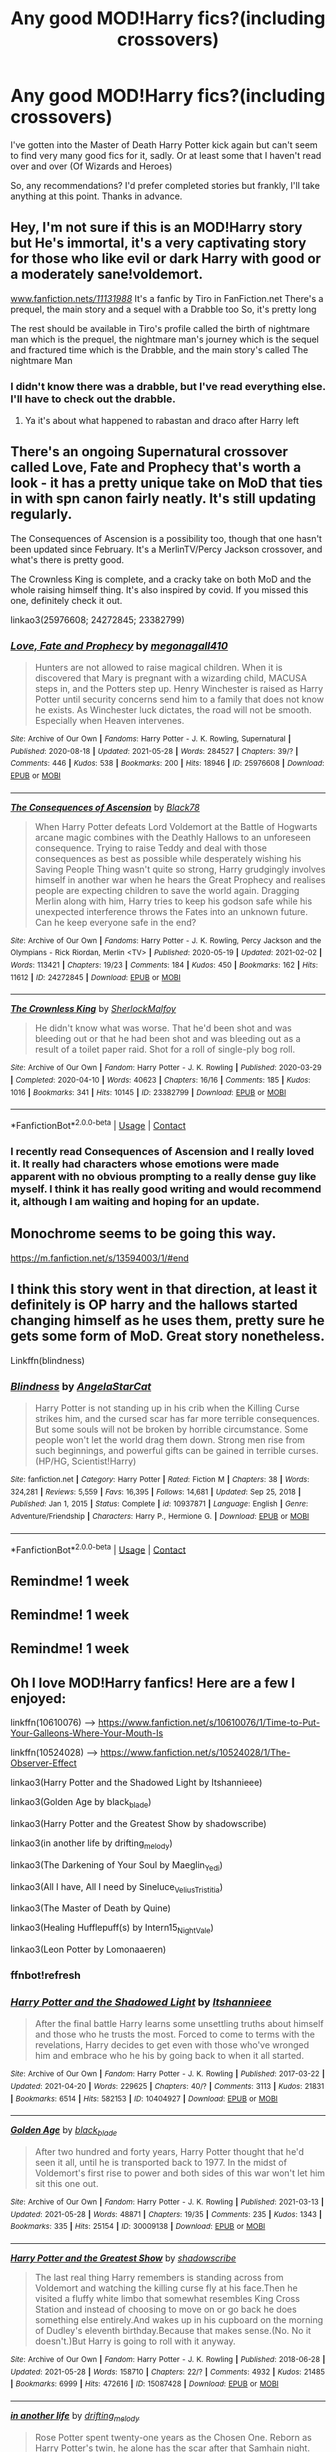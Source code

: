 #+TITLE: Any good MOD!Harry fics?(including crossovers)

* Any good MOD!Harry fics?(including crossovers)
:PROPERTIES:
:Author: W00Ferson
:Score: 13
:DateUnix: 1622361347.0
:DateShort: 2021-May-30
:FlairText: Request
:END:
I've gotten into the Master of Death Harry Potter kick again but can't seem to find very many good fics for it, sadly. Or at least some that I haven't read over and over (Of Wizards and Heroes)

So, any recommendations? I'd prefer completed stories but frankly, I'll take anything at this point. Thanks in advance.


** Hey, I'm not sure if this is an MOD!Harry story but He's immortal, it's a very captivating story for those who like evil or dark Harry with good or a moderately sane!voldemort.

[[http://www.fanfiction.net/s/11131988/][www.fanfiction.net/s/11131988/]] It's a fanfic by Tiro in FanFiction.net There's a prequel, the main story and a sequel with a Drabble too So, it's pretty long

The rest should be available in Tiro's profile called the birth of nightmare man which is the prequel, the nightmare man's journey which is the sequel and fractured time which is the Drabble, and the main story's called The nightmare Man
:PROPERTIES:
:Author: Fandom_Queen_2005
:Score: 3
:DateUnix: 1622374781.0
:DateShort: 2021-May-30
:END:

*** I didn't know there was a drabble, but I've read everything else. I'll have to check out the drabble.
:PROPERTIES:
:Author: W00Ferson
:Score: 1
:DateUnix: 1622393906.0
:DateShort: 2021-May-30
:END:

**** Ya it's about what happened to rabastan and draco after Harry left
:PROPERTIES:
:Author: Fandom_Queen_2005
:Score: 1
:DateUnix: 1622393992.0
:DateShort: 2021-May-30
:END:


** There's an ongoing Supernatural crossover called Love, Fate and Prophecy that's worth a look - it has a pretty unique take on MoD that ties in with spn canon fairly neatly. It's still updating regularly.

The Consequences of Ascension is a possibility too, though that one hasn't been updated since February. It's a MerlinTV/Percy Jackson crossover, and what's there is pretty good.

The Crownless King is complete, and a cracky take on both MoD and the whole raising himself thing. It's also inspired by covid. If you missed this one, definitely check it out.

linkao3(25976608; 24272845; 23382799)
:PROPERTIES:
:Author: hrmdurr
:Score: 3
:DateUnix: 1622388231.0
:DateShort: 2021-May-30
:END:

*** [[https://archiveofourown.org/works/25976608][*/Love, Fate and Prophecy/*]] by [[https://www.archiveofourown.org/users/megonagall410/pseuds/megonagall410][/megonagall410/]]

#+begin_quote
  Hunters are not allowed to raise magical children. When it is discovered that Mary is pregnant with a wizarding child, MACUSA steps in, and the Potters step up. Henry Winchester is raised as Harry Potter until security concerns send him to a family that does not know he exists. As Winchester luck dictates, the road will not be smooth. Especially when Heaven intervenes.
#+end_quote

^{/Site/:} ^{Archive} ^{of} ^{Our} ^{Own} ^{*|*} ^{/Fandoms/:} ^{Harry} ^{Potter} ^{-} ^{J.} ^{K.} ^{Rowling,} ^{Supernatural} ^{*|*} ^{/Published/:} ^{2020-08-18} ^{*|*} ^{/Updated/:} ^{2021-05-28} ^{*|*} ^{/Words/:} ^{284527} ^{*|*} ^{/Chapters/:} ^{39/?} ^{*|*} ^{/Comments/:} ^{446} ^{*|*} ^{/Kudos/:} ^{538} ^{*|*} ^{/Bookmarks/:} ^{200} ^{*|*} ^{/Hits/:} ^{18946} ^{*|*} ^{/ID/:} ^{25976608} ^{*|*} ^{/Download/:} ^{[[https://archiveofourown.org/downloads/25976608/Love%20Fate%20and%20Prophecy.epub?updated_at=1622217246][EPUB]]} ^{or} ^{[[https://archiveofourown.org/downloads/25976608/Love%20Fate%20and%20Prophecy.mobi?updated_at=1622217246][MOBI]]}

--------------

[[https://archiveofourown.org/works/24272845][*/The Consequences of Ascension/*]] by [[https://www.archiveofourown.org/users/Black78/pseuds/Black78][/Black78/]]

#+begin_quote
  When Harry Potter defeats Lord Voldemort at the Battle of Hogwarts arcane magic combines with the Deathly Hallows to an unforeseen consequence. Trying to raise Teddy and deal with those consequences as best as possible while desperately wishing his Saving People Thing wasn't quite so strong, Harry grudgingly involves himself in another war when he hears the Great Prophecy and realises people are expecting children to save the world again. Dragging Merlin along with him, Harry tries to keep his godson safe while his unexpected interference throws the Fates into an unknown future. Can he keep everyone safe in the end?
#+end_quote

^{/Site/:} ^{Archive} ^{of} ^{Our} ^{Own} ^{*|*} ^{/Fandoms/:} ^{Harry} ^{Potter} ^{-} ^{J.} ^{K.} ^{Rowling,} ^{Percy} ^{Jackson} ^{and} ^{the} ^{Olympians} ^{-} ^{Rick} ^{Riordan,} ^{Merlin} ^{<TV>} ^{*|*} ^{/Published/:} ^{2020-05-19} ^{*|*} ^{/Updated/:} ^{2021-02-02} ^{*|*} ^{/Words/:} ^{113421} ^{*|*} ^{/Chapters/:} ^{19/23} ^{*|*} ^{/Comments/:} ^{184} ^{*|*} ^{/Kudos/:} ^{450} ^{*|*} ^{/Bookmarks/:} ^{162} ^{*|*} ^{/Hits/:} ^{11612} ^{*|*} ^{/ID/:} ^{24272845} ^{*|*} ^{/Download/:} ^{[[https://archiveofourown.org/downloads/24272845/The%20Consequences%20of.epub?updated_at=1620834530][EPUB]]} ^{or} ^{[[https://archiveofourown.org/downloads/24272845/The%20Consequences%20of.mobi?updated_at=1620834530][MOBI]]}

--------------

[[https://archiveofourown.org/works/23382799][*/The Crownless King/*]] by [[https://www.archiveofourown.org/users/SherlockMalfoy/pseuds/SherlockMalfoy][/SherlockMalfoy/]]

#+begin_quote
  He didn't know what was worse. That he'd been shot and was bleeding out or that he had been shot and was bleeding out as a result of a toilet paper raid. Shot for a roll of single-ply bog roll.
#+end_quote

^{/Site/:} ^{Archive} ^{of} ^{Our} ^{Own} ^{*|*} ^{/Fandom/:} ^{Harry} ^{Potter} ^{-} ^{J.} ^{K.} ^{Rowling} ^{*|*} ^{/Published/:} ^{2020-03-29} ^{*|*} ^{/Completed/:} ^{2020-04-10} ^{*|*} ^{/Words/:} ^{40623} ^{*|*} ^{/Chapters/:} ^{16/16} ^{*|*} ^{/Comments/:} ^{185} ^{*|*} ^{/Kudos/:} ^{1016} ^{*|*} ^{/Bookmarks/:} ^{341} ^{*|*} ^{/Hits/:} ^{10145} ^{*|*} ^{/ID/:} ^{23382799} ^{*|*} ^{/Download/:} ^{[[https://archiveofourown.org/downloads/23382799/The%20Crownless%20King.epub?updated_at=1605615224][EPUB]]} ^{or} ^{[[https://archiveofourown.org/downloads/23382799/The%20Crownless%20King.mobi?updated_at=1605615224][MOBI]]}

--------------

*FanfictionBot*^{2.0.0-beta} | [[https://github.com/FanfictionBot/reddit-ffn-bot/wiki/Usage][Usage]] | [[https://www.reddit.com/message/compose?to=tusing][Contact]]
:PROPERTIES:
:Author: FanfictionBot
:Score: 2
:DateUnix: 1622388253.0
:DateShort: 2021-May-30
:END:


*** I recently read Consequences of Ascension and I really loved it. It really had characters whose emotions were made apparent with no obvious prompting to a really dense guy like myself. I think it has really good writing and would recommend it, although I am waiting and hoping for an update.
:PROPERTIES:
:Author: deltam8
:Score: 1
:DateUnix: 1622480834.0
:DateShort: 2021-May-31
:END:


** Monochrome seems to be going this way.

[[https://m.fanfiction.net/s/13594003/1/#end]]
:PROPERTIES:
:Author: Don_Floo
:Score: 2
:DateUnix: 1622386668.0
:DateShort: 2021-May-30
:END:


** I think this story went in that direction, at least it definitely is OP harry and the hallows started changing himself as he uses them, pretty sure he gets some form of MoD. Great story nonetheless.

Linkffn(blindness)
:PROPERTIES:
:Author: push1988
:Score: 2
:DateUnix: 1622374445.0
:DateShort: 2021-May-30
:END:

*** [[https://www.fanfiction.net/s/10937871/1/][*/Blindness/*]] by [[https://www.fanfiction.net/u/717542/AngelaStarCat][/AngelaStarCat/]]

#+begin_quote
  Harry Potter is not standing up in his crib when the Killing Curse strikes him, and the cursed scar has far more terrible consequences. But some souls will not be broken by horrible circumstance. Some people won't let the world drag them down. Strong men rise from such beginnings, and powerful gifts can be gained in terrible curses. (HP/HG, Scientist!Harry)
#+end_quote

^{/Site/:} ^{fanfiction.net} ^{*|*} ^{/Category/:} ^{Harry} ^{Potter} ^{*|*} ^{/Rated/:} ^{Fiction} ^{M} ^{*|*} ^{/Chapters/:} ^{38} ^{*|*} ^{/Words/:} ^{324,281} ^{*|*} ^{/Reviews/:} ^{5,559} ^{*|*} ^{/Favs/:} ^{16,395} ^{*|*} ^{/Follows/:} ^{14,681} ^{*|*} ^{/Updated/:} ^{Sep} ^{25,} ^{2018} ^{*|*} ^{/Published/:} ^{Jan} ^{1,} ^{2015} ^{*|*} ^{/Status/:} ^{Complete} ^{*|*} ^{/id/:} ^{10937871} ^{*|*} ^{/Language/:} ^{English} ^{*|*} ^{/Genre/:} ^{Adventure/Friendship} ^{*|*} ^{/Characters/:} ^{Harry} ^{P.,} ^{Hermione} ^{G.} ^{*|*} ^{/Download/:} ^{[[http://www.ff2ebook.com/old/ffn-bot/index.php?id=10937871&source=ff&filetype=epub][EPUB]]} ^{or} ^{[[http://www.ff2ebook.com/old/ffn-bot/index.php?id=10937871&source=ff&filetype=mobi][MOBI]]}

--------------

*FanfictionBot*^{2.0.0-beta} | [[https://github.com/FanfictionBot/reddit-ffn-bot/wiki/Usage][Usage]] | [[https://www.reddit.com/message/compose?to=tusing][Contact]]
:PROPERTIES:
:Author: FanfictionBot
:Score: 2
:DateUnix: 1622374470.0
:DateShort: 2021-May-30
:END:


** Remindme! 1 week
:PROPERTIES:
:Author: JustAnotherPerson04
:Score: 1
:DateUnix: 1622361754.0
:DateShort: 2021-May-30
:END:


** Remindme! 1 week
:PROPERTIES:
:Author: loklos0001
:Score: 1
:DateUnix: 1622373272.0
:DateShort: 2021-May-30
:END:


** Remindme! 1 week
:PROPERTIES:
:Author: anonymousdog3673
:Score: 1
:DateUnix: 1622389548.0
:DateShort: 2021-May-30
:END:


** Oh I love MOD!Harry fanfics! Here are a few I enjoyed:

linkffn(10610076) --> [[https://www.fanfiction.net/s/10610076/1/Time-to-Put-Your-Galleons-Where-Your-Mouth-Is]]

linkffn(10524028) --> [[https://www.fanfiction.net/s/10524028/1/The-Observer-Effect]]

linkao3(Harry Potter and the Shadowed Light by Itshannieee)

linkao3(Golden Age by black_blade)

linkao3(Harry Potter and the Greatest Show by shadowscribe)

linkao3(in another life by drifting_melody)

linkao3(The Darkening of Your Soul by Maeglin_Yedi)

linkao3(All I have, All I need by Sineluce_Velius_Tristitia)

linkao3(The Master of Death by Quine)

linkao3(Healing Hufflepuff(s) by Intern15_NightVale)

linkao3(Leon Potter by Lomonaaeren)
:PROPERTIES:
:Author: Crescentsun21
:Score: 1
:DateUnix: 1622393787.0
:DateShort: 2021-May-30
:END:

*** ffnbot!refresh
:PROPERTIES:
:Author: Crescentsun21
:Score: 1
:DateUnix: 1622393851.0
:DateShort: 2021-May-30
:END:


*** [[https://archiveofourown.org/works/10404927][*/Harry Potter and the Shadowed Light/*]] by [[https://www.archiveofourown.org/users/Itshannieee/pseuds/Itshannieee][/Itshannieee/]]

#+begin_quote
  After the final battle Harry learns some unsettling truths about himself and those who he trusts the most. Forced to come to terms with the revelations, Harry decides to get even with those who've wronged him and embrace who he his by going back to when it all started.
#+end_quote

^{/Site/:} ^{Archive} ^{of} ^{Our} ^{Own} ^{*|*} ^{/Fandom/:} ^{Harry} ^{Potter} ^{-} ^{J.} ^{K.} ^{Rowling} ^{*|*} ^{/Published/:} ^{2017-03-22} ^{*|*} ^{/Updated/:} ^{2021-04-20} ^{*|*} ^{/Words/:} ^{229625} ^{*|*} ^{/Chapters/:} ^{40/?} ^{*|*} ^{/Comments/:} ^{3113} ^{*|*} ^{/Kudos/:} ^{21831} ^{*|*} ^{/Bookmarks/:} ^{6514} ^{*|*} ^{/Hits/:} ^{582153} ^{*|*} ^{/ID/:} ^{10404927} ^{*|*} ^{/Download/:} ^{[[https://archiveofourown.org/downloads/10404927/Harry%20Potter%20and%20the.epub?updated_at=1621893950][EPUB]]} ^{or} ^{[[https://archiveofourown.org/downloads/10404927/Harry%20Potter%20and%20the.mobi?updated_at=1621893950][MOBI]]}

--------------

[[https://archiveofourown.org/works/30009138][*/Golden Age/*]] by [[https://www.archiveofourown.org/users/black_blade/pseuds/black_blade][/black_blade/]]

#+begin_quote
  After two hundred and forty years, Harry Potter thought that he'd seen it all, until he is transported back to 1977. In the midst of Voldemort's first rise to power and both sides of this war won't let him sit this one out.
#+end_quote

^{/Site/:} ^{Archive} ^{of} ^{Our} ^{Own} ^{*|*} ^{/Fandom/:} ^{Harry} ^{Potter} ^{-} ^{J.} ^{K.} ^{Rowling} ^{*|*} ^{/Published/:} ^{2021-03-13} ^{*|*} ^{/Updated/:} ^{2021-05-28} ^{*|*} ^{/Words/:} ^{48871} ^{*|*} ^{/Chapters/:} ^{19/35} ^{*|*} ^{/Comments/:} ^{235} ^{*|*} ^{/Kudos/:} ^{1343} ^{*|*} ^{/Bookmarks/:} ^{335} ^{*|*} ^{/Hits/:} ^{25154} ^{*|*} ^{/ID/:} ^{30009138} ^{*|*} ^{/Download/:} ^{[[https://archiveofourown.org/downloads/30009138/Golden%20Age.epub?updated_at=1622250678][EPUB]]} ^{or} ^{[[https://archiveofourown.org/downloads/30009138/Golden%20Age.mobi?updated_at=1622250678][MOBI]]}

--------------

[[https://archiveofourown.org/works/15087428][*/Harry Potter and the Greatest Show/*]] by [[https://www.archiveofourown.org/users/shadowscribe/pseuds/shadowscribe][/shadowscribe/]]

#+begin_quote
  The last real thing Harry remembers is standing across from Voldemort and watching the killing curse fly at his face.Then he visited a fluffy white limbo that somewhat resembles King Cross Station and instead of choosing to move on or go back he does something else entirely.And wakes up in his cupboard on the morning of Dudley's eleventh birthday.Because that makes sense.(No. No it doesn't.)But Harry is going to roll with it anyway.
#+end_quote

^{/Site/:} ^{Archive} ^{of} ^{Our} ^{Own} ^{*|*} ^{/Fandom/:} ^{Harry} ^{Potter} ^{-} ^{J.} ^{K.} ^{Rowling} ^{*|*} ^{/Published/:} ^{2018-06-28} ^{*|*} ^{/Updated/:} ^{2021-05-28} ^{*|*} ^{/Words/:} ^{158710} ^{*|*} ^{/Chapters/:} ^{22/?} ^{*|*} ^{/Comments/:} ^{4932} ^{*|*} ^{/Kudos/:} ^{21485} ^{*|*} ^{/Bookmarks/:} ^{6999} ^{*|*} ^{/Hits/:} ^{472616} ^{*|*} ^{/ID/:} ^{15087428} ^{*|*} ^{/Download/:} ^{[[https://archiveofourown.org/downloads/15087428/Harry%20Potter%20and%20the.epub?updated_at=1622228654][EPUB]]} ^{or} ^{[[https://archiveofourown.org/downloads/15087428/Harry%20Potter%20and%20the.mobi?updated_at=1622228654][MOBI]]}

--------------

[[https://archiveofourown.org/works/28073343][*/in another life/*]] by [[https://www.archiveofourown.org/users/drifting_melody/pseuds/drifting_melody][/drifting_melody/]]

#+begin_quote
  Rose Potter spent twenty-one years as the Chosen One. Reborn as Harry Potter's twin, he alone has the scar after that Samhain night. Harry knows there's something odd about his sister - she's too old, too mature, and knows far too many things she shouldn't - but he loves her anyway. He's been there for her ever since they were born, so Rose'll be damned if she lets history repeat itself.(In her past life, Hogwarts didn't unite until the very end and everyone suffered for it) (Lily Potter was willing to do anything and sacrifice everything for the safety of her family. Rose intended to do nothing less)In which not all Slytherins are evil, not all Gryffindors are good, and the Wizarding World is more than just an extension of the Muggle one.Years 1-3
#+end_quote

^{/Site/:} ^{Archive} ^{of} ^{Our} ^{Own} ^{*|*} ^{/Fandom/:} ^{Harry} ^{Potter} ^{-} ^{J.} ^{K.} ^{Rowling} ^{*|*} ^{/Published/:} ^{2020-12-14} ^{*|*} ^{/Completed/:} ^{2021-04-27} ^{*|*} ^{/Words/:} ^{185043} ^{*|*} ^{/Chapters/:} ^{50/50} ^{*|*} ^{/Comments/:} ^{858} ^{*|*} ^{/Kudos/:} ^{1875} ^{*|*} ^{/Bookmarks/:} ^{595} ^{*|*} ^{/Hits/:} ^{51773} ^{*|*} ^{/ID/:} ^{28073343} ^{*|*} ^{/Download/:} ^{[[https://archiveofourown.org/downloads/28073343/in%20another%20life.epub?updated_at=1620743412][EPUB]]} ^{or} ^{[[https://archiveofourown.org/downloads/28073343/in%20another%20life.mobi?updated_at=1620743412][MOBI]]}

--------------

[[https://archiveofourown.org/works/22230682][*/The Darkening of Your Soul/*]] by [[https://www.archiveofourown.org/users/Maeglin_Yedi/pseuds/Maeglin_Yedi][/Maeglin_Yedi/]]

#+begin_quote
  Harry is betrayed. Harry gets a second chance to do it all over again.There is just one catch. If Harry gets to keep his memories from his previous life, so does Voldemort.
#+end_quote

^{/Site/:} ^{Archive} ^{of} ^{Our} ^{Own} ^{*|*} ^{/Fandom/:} ^{Harry} ^{Potter} ^{-} ^{J.} ^{K.} ^{Rowling} ^{*|*} ^{/Published/:} ^{2020-01-12} ^{*|*} ^{/Updated/:} ^{2021-05-26} ^{*|*} ^{/Words/:} ^{195717} ^{*|*} ^{/Chapters/:} ^{43/?} ^{*|*} ^{/Comments/:} ^{5877} ^{*|*} ^{/Kudos/:} ^{19356} ^{*|*} ^{/Bookmarks/:} ^{5675} ^{*|*} ^{/Hits/:} ^{504573} ^{*|*} ^{/ID/:} ^{22230682} ^{*|*} ^{/Download/:} ^{[[https://archiveofourown.org/downloads/22230682/The%20Darkening%20of%20Your.epub?updated_at=1622036313][EPUB]]} ^{or} ^{[[https://archiveofourown.org/downloads/22230682/The%20Darkening%20of%20Your.mobi?updated_at=1622036313][MOBI]]}

--------------

[[https://archiveofourown.org/works/17672156][*/The Master of Death/*]] by [[https://www.archiveofourown.org/users/Quine/pseuds/Quine][/Quine/]]

#+begin_quote
  "A second chance,“ Death said. Harry stopped in front of a bench and turned to look at the being. "A second chance at what?" "Life."Harry laughed bitterly. "Because that has worked out so great the first time?"Death tilted its head. "You've changed," it stated."Life does that to you," Harry said and his mind felt clearer than ever, "Or should I say the last seven years. I never really left this place, have I? I lived a life feeling not quite dead and not alive either," he spat. "I know how you feel," Death said after a moment, grinning."Oh, do you," Harry retorted and pierced Death with a look. The being's smirk widened as it leaned closer."Bored." Years after the war, Harry Potter lives an apathetic life. When Death offers him a second chance he takes it.Accompanied by the being, Harry travels back to the summer before Sirius dies. Inside his younger body and the memories of an older self, Harry realizes that being connected to Death may have twisted his morals a little more than expected.Seeking to make up for the boredom of past years, Harry isn't above carving his own space between two sides to even out the playing field.
#+end_quote

^{/Site/:} ^{Archive} ^{of} ^{Our} ^{Own} ^{*|*} ^{/Fandom/:} ^{Harry} ^{Potter} ^{-} ^{J.} ^{K.} ^{Rowling} ^{*|*} ^{/Published/:} ^{2019-02-05} ^{*|*} ^{/Updated/:} ^{2021-04-22} ^{*|*} ^{/Words/:} ^{213581} ^{*|*} ^{/Chapters/:} ^{48/?} ^{*|*} ^{/Comments/:} ^{2558} ^{*|*} ^{/Kudos/:} ^{9226} ^{*|*} ^{/Bookmarks/:} ^{2798} ^{*|*} ^{/Hits/:} ^{271277} ^{*|*} ^{/ID/:} ^{17672156} ^{*|*} ^{/Download/:} ^{[[https://archiveofourown.org/downloads/17672156/The%20Master%20of%20Death.epub?updated_at=1622238393][EPUB]]} ^{or} ^{[[https://archiveofourown.org/downloads/17672156/The%20Master%20of%20Death.mobi?updated_at=1622238393][MOBI]]}

--------------

*FanfictionBot*^{2.0.0-beta} | [[https://github.com/FanfictionBot/reddit-ffn-bot/wiki/Usage][Usage]] | [[https://www.reddit.com/message/compose?to=tusing][Contact]]
:PROPERTIES:
:Author: FanfictionBot
:Score: 1
:DateUnix: 1622393854.0
:DateShort: 2021-May-30
:END:


*** [[https://archiveofourown.org/works/16471847][*/Healing Hufflepuff(s)/*]] by [[https://www.archiveofourown.org/users/Intern15_NightVale/pseuds/Intern15_NightVale][/Intern15_NightVale/]]

#+begin_quote
  Harry Potter didn't want to be a warrior after the war; if they wanted a savior he would only take the title as a healer. Things changed suddenly and rapidly, so he finds himself running from the wizarding world with Teddy. With the help of Death he manages to escape, but still finds himself facing challenges and conflict. And an opportunity at happiness...but only if he lets himself.
#+end_quote

^{/Site/:} ^{Archive} ^{of} ^{Our} ^{Own} ^{*|*} ^{/Fandom/:} ^{Harry} ^{Potter} ^{-} ^{J.} ^{K.} ^{Rowling} ^{*|*} ^{/Published/:} ^{2018-10-31} ^{*|*} ^{/Updated/:} ^{2019-11-01} ^{*|*} ^{/Words/:} ^{8796} ^{*|*} ^{/Chapters/:} ^{5/?} ^{*|*} ^{/Comments/:} ^{270} ^{*|*} ^{/Kudos/:} ^{2942} ^{*|*} ^{/Bookmarks/:} ^{1012} ^{*|*} ^{/Hits/:} ^{30245} ^{*|*} ^{/ID/:} ^{16471847} ^{*|*} ^{/Download/:} ^{[[https://archiveofourown.org/downloads/16471847/Healing%20Hufflepuffs.epub?updated_at=1617683968][EPUB]]} ^{or} ^{[[https://archiveofourown.org/downloads/16471847/Healing%20Hufflepuffs.mobi?updated_at=1617683968][MOBI]]}

--------------

[[https://archiveofourown.org/works/21277262][*/Leon Potter/*]] by [[https://www.archiveofourown.org/users/Lomonaaeren/pseuds/Lomonaaeren][/Lomonaaeren/]]

#+begin_quote
  The moment that Harry's name comes out of the Goblet of Fire, a stranger appears---a Potter relative that Harry never knew he had. The stranger stands up for Harry, adopts him, and makes sure that no one can touch him. It's only later that Harry knows why.
#+end_quote

^{/Site/:} ^{Archive} ^{of} ^{Our} ^{Own} ^{*|*} ^{/Fandom/:} ^{Harry} ^{Potter} ^{-} ^{J.} ^{K.} ^{Rowling} ^{*|*} ^{/Published/:} ^{2019-11-02} ^{*|*} ^{/Completed/:} ^{2019-11-03} ^{*|*} ^{/Words/:} ^{9229} ^{*|*} ^{/Chapters/:} ^{2/2} ^{*|*} ^{/Comments/:} ^{120} ^{*|*} ^{/Kudos/:} ^{4512} ^{*|*} ^{/Bookmarks/:} ^{864} ^{*|*} ^{/Hits/:} ^{31700} ^{*|*} ^{/ID/:} ^{21277262} ^{*|*} ^{/Download/:} ^{[[https://archiveofourown.org/downloads/21277262/Leon%20Potter.epub?updated_at=1620653785][EPUB]]} ^{or} ^{[[https://archiveofourown.org/downloads/21277262/Leon%20Potter.mobi?updated_at=1620653785][MOBI]]}

--------------

*FanfictionBot*^{2.0.0-beta} | [[https://github.com/FanfictionBot/reddit-ffn-bot/wiki/Usage][Usage]] | [[https://www.reddit.com/message/compose?to=tusing][Contact]]
:PROPERTIES:
:Author: FanfictionBot
:Score: 1
:DateUnix: 1622393867.0
:DateShort: 2021-May-30
:END:


*** I see quite a few of these that I can't wait to read, thanks for the recs!
:PROPERTIES:
:Author: W00Ferson
:Score: 1
:DateUnix: 1622394924.0
:DateShort: 2021-May-30
:END:


** There many MOD!Harry fics in this spreadsheet. [[https://docs.google.com/spreadsheets/u/0/d/1hhzXz1gjLoTW0QMNPqdwcpUj0QuOrZ5IdEYoyXDwtvE/htmlview]]
:PROPERTIES:
:Author: AMDA31313
:Score: 1
:DateUnix: 1622414807.0
:DateShort: 2021-May-31
:END:


** linkffn(FILFy Teacher; Invincible by Kathryn518)
:PROPERTIES:
:Author: horrorshowjack
:Score: 1
:DateUnix: 1622435101.0
:DateShort: 2021-May-31
:END:

*** [[https://www.fanfiction.net/s/12772385/1/][*/FILFY teacher/*]] by [[https://www.fanfiction.net/u/4785338/Vimesenthusiast][/Vimesenthusiast/]]

#+begin_quote
  A Harry Potter who has tried to take control of his destiny from second year on finds himself in need of a fresh start due to his marital status changing abruptly. Armed with some abilities beyond the norm, a Mastery of Defense and a muggle-style teacher's license, Harry takes his daughter Lily Luna and takes a job offer at Kuoh Academy. Pairings undecided save Harry/Rias/many?
#+end_quote

^{/Site/:} ^{fanfiction.net} ^{*|*} ^{/Category/:} ^{Harry} ^{Potter} ^{+} ^{High} ^{School} ^{DxD/ハイスクールD×D} ^{Crossover} ^{*|*} ^{/Rated/:} ^{Fiction} ^{M} ^{*|*} ^{/Chapters/:} ^{23} ^{*|*} ^{/Words/:} ^{1,002,817} ^{*|*} ^{/Reviews/:} ^{2,867} ^{*|*} ^{/Favs/:} ^{7,799} ^{*|*} ^{/Follows/:} ^{8,467} ^{*|*} ^{/Updated/:} ^{Mar} ^{1} ^{*|*} ^{/Published/:} ^{Dec} ^{25,} ^{2017} ^{*|*} ^{/id/:} ^{12772385} ^{*|*} ^{/Language/:} ^{English} ^{*|*} ^{/Genre/:} ^{Humor/Romance} ^{*|*} ^{/Characters/:} ^{Harry} ^{P.,} ^{Rias} ^{G.} ^{*|*} ^{/Download/:} ^{[[http://www.ff2ebook.com/old/ffn-bot/index.php?id=12772385&source=ff&filetype=epub][EPUB]]} ^{or} ^{[[http://www.ff2ebook.com/old/ffn-bot/index.php?id=12772385&source=ff&filetype=mobi][MOBI]]}

--------------

[[https://www.fanfiction.net/s/11779002/1/][*/Invincible/*]] by [[https://www.fanfiction.net/u/4404355/kathryn518][/kathryn518/]]

#+begin_quote
  The night in the graveyard, produces a very different result as Harry discovers things he didn't know about his heritage. Before he only had a castle, now he has a whole wide world to get himself in trouble. At least he has his responsible godfather along for the ride. That should help... right? Or not.
#+end_quote

^{/Site/:} ^{fanfiction.net} ^{*|*} ^{/Category/:} ^{DC} ^{Superheroes} ^{+} ^{Harry} ^{Potter} ^{Crossover} ^{*|*} ^{/Rated/:} ^{Fiction} ^{M} ^{*|*} ^{/Chapters/:} ^{4} ^{*|*} ^{/Words/:} ^{110,199} ^{*|*} ^{/Reviews/:} ^{1,170} ^{*|*} ^{/Favs/:} ^{6,420} ^{*|*} ^{/Follows/:} ^{7,636} ^{*|*} ^{/Updated/:} ^{Apr} ^{21,} ^{2019} ^{*|*} ^{/Published/:} ^{Feb} ^{9,} ^{2016} ^{*|*} ^{/id/:} ^{11779002} ^{*|*} ^{/Language/:} ^{English} ^{*|*} ^{/Characters/:} ^{Harry} ^{P.,} ^{Sirius} ^{B.} ^{*|*} ^{/Download/:} ^{[[http://www.ff2ebook.com/old/ffn-bot/index.php?id=11779002&source=ff&filetype=epub][EPUB]]} ^{or} ^{[[http://www.ff2ebook.com/old/ffn-bot/index.php?id=11779002&source=ff&filetype=mobi][MOBI]]}

--------------

*FanfictionBot*^{2.0.0-beta} | [[https://github.com/FanfictionBot/reddit-ffn-bot/wiki/Usage][Usage]] | [[https://www.reddit.com/message/compose?to=tusing][Contact]]
:PROPERTIES:
:Author: FanfictionBot
:Score: 1
:DateUnix: 1622435137.0
:DateShort: 2021-May-31
:END:
